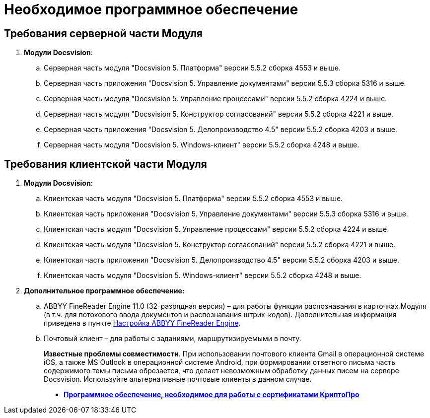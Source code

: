= Необходимое программное обеспечение

== Требования серверной части Модуля

. *Модули Docsvision*:
[loweralpha]
.. Серверная часть модуля "Docsvision 5. Платформа" версии 5.5.2 сборка 4553 и выше.
.. Серверная часть приложения "Docsvision 5. Управление документами" версии 5.5.3 сборка 5316 и выше.
.. Серверная часть модуля "Docsvision 5. Управление процессами" версии 5.5.2 сборка 4224 и выше.
.. Серверная часть модуля "Docsvision 5. Конструктор согласований" версии 5.5.2 сборка 4221 и выше.
.. Серверная часть приложения "Docsvision 5. Делопроизводство 4.5" версии 5.5.2 сборка 4203 и выше.
.. Серверная часть модуля "Docsvision 5. Windows-клиент" версии 5.5.2 сборка 4248 и выше.

== Требования клиентской части Модуля

. *Модули Docsvision*:
[loweralpha]
.. Клиентская часть модуля "Docsvision 5. Платформа" версии 5.5.2 сборка 4553 и выше.
.. Клиентская часть приложения "Docsvision 5. Управление документами" версии 5.5.3 сборка 5316 и выше.
.. Клиентская часть модуля "Docsvision 5. Управление процессами" версии 5.5.2 сборка 4224 и выше.
.. Клиентская часть модуля "Docsvision 5. Конструктор согласований" версии 5.5.2 сборка 4221 и выше.
.. Клиентская часть приложения "Docsvision 5. Делопроизводство 4.5" версии 5.5.2 сборка 4203 и выше.
.. Клиентская часть модуля "Docsvision 5. Windows-клиент" версии 5.5.2 сборка 4248 и выше.
. *Дополнительное программное обеспечение:*
[loweralpha]
.. ABBYY FineReader Engine 11.0 (32-разрядная версия) – для работы функции распознавания в карточках Модуля (в т.ч. для потокового ввода документов и распознавания штрих-кодов). Дополнительная информация приведена в пункте xref:Preparing_to_Work_Install_ABBYYFineReader.adoc[Настройка ABBYY FineReader Engine].
.. Почтовый клиент – для работы с заданиями, маршрутизируемыми в почту.
+
*Известные проблемы совместимости*. При использовании почтового клиента Gmail в операционной системе iOS, а также MS Outlook в операционной системе Android, при формировании ответного письма часть содержимого темы письма обрезается, что делает невозможным обработку данных писем на сервере Docsvision. Используйте альтернативные почтовые клиенты в данном случае.

* *xref:../pages/Requirements_software_forsign.adoc[Программное обеспечение, необходимое для работы с сертификатами КриптоПро]* +
